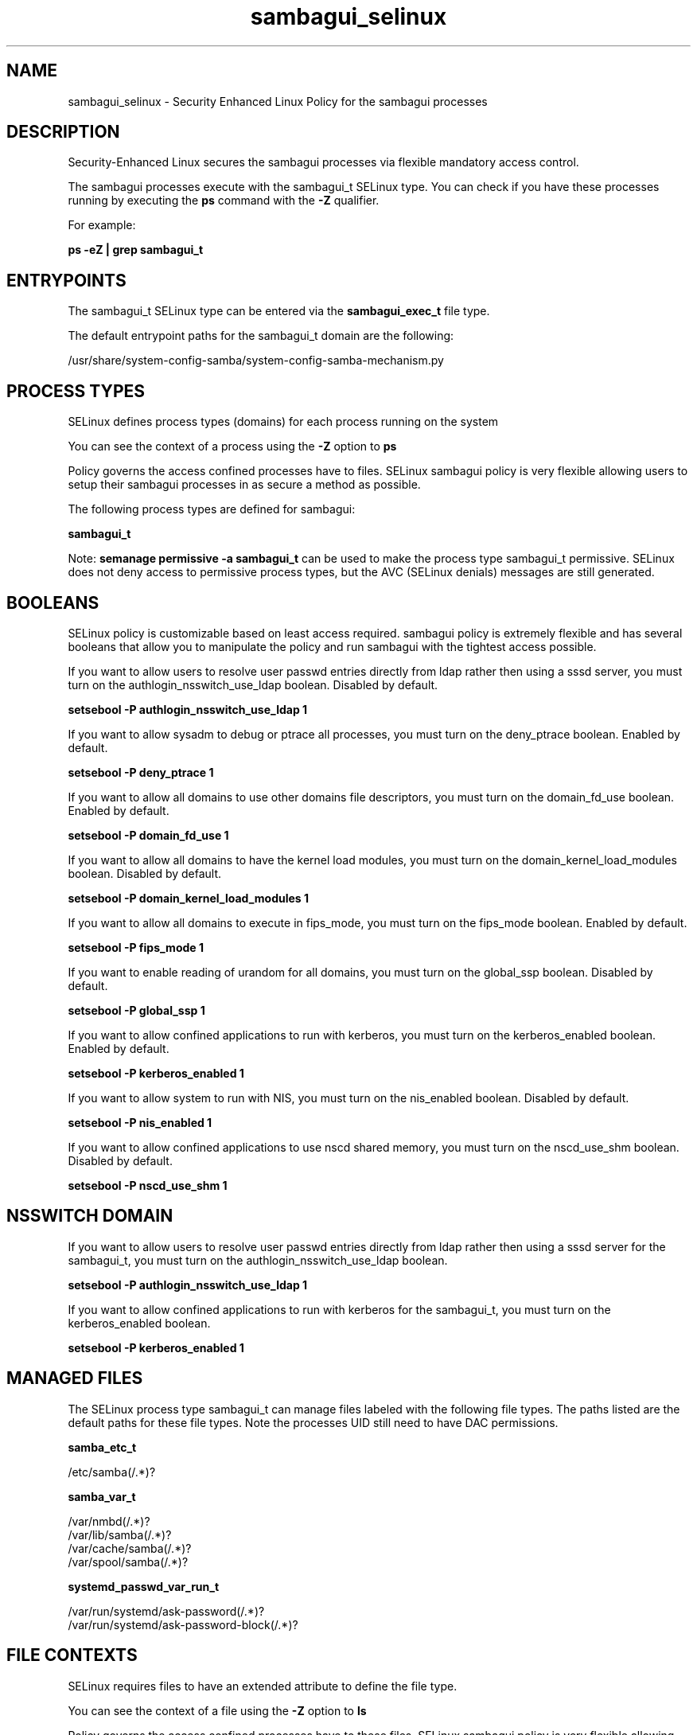 .TH  "sambagui_selinux"  "8"  "13-01-16" "sambagui" "SELinux Policy documentation for sambagui"
.SH "NAME"
sambagui_selinux \- Security Enhanced Linux Policy for the sambagui processes
.SH "DESCRIPTION"

Security-Enhanced Linux secures the sambagui processes via flexible mandatory access control.

The sambagui processes execute with the sambagui_t SELinux type. You can check if you have these processes running by executing the \fBps\fP command with the \fB\-Z\fP qualifier.

For example:

.B ps -eZ | grep sambagui_t


.SH "ENTRYPOINTS"

The sambagui_t SELinux type can be entered via the \fBsambagui_exec_t\fP file type.

The default entrypoint paths for the sambagui_t domain are the following:

/usr/share/system-config-samba/system-config-samba-mechanism\.py
.SH PROCESS TYPES
SELinux defines process types (domains) for each process running on the system
.PP
You can see the context of a process using the \fB\-Z\fP option to \fBps\bP
.PP
Policy governs the access confined processes have to files.
SELinux sambagui policy is very flexible allowing users to setup their sambagui processes in as secure a method as possible.
.PP
The following process types are defined for sambagui:

.EX
.B sambagui_t
.EE
.PP
Note:
.B semanage permissive -a sambagui_t
can be used to make the process type sambagui_t permissive. SELinux does not deny access to permissive process types, but the AVC (SELinux denials) messages are still generated.

.SH BOOLEANS
SELinux policy is customizable based on least access required.  sambagui policy is extremely flexible and has several booleans that allow you to manipulate the policy and run sambagui with the tightest access possible.


.PP
If you want to allow users to resolve user passwd entries directly from ldap rather then using a sssd server, you must turn on the authlogin_nsswitch_use_ldap boolean. Disabled by default.

.EX
.B setsebool -P authlogin_nsswitch_use_ldap 1

.EE

.PP
If you want to allow sysadm to debug or ptrace all processes, you must turn on the deny_ptrace boolean. Enabled by default.

.EX
.B setsebool -P deny_ptrace 1

.EE

.PP
If you want to allow all domains to use other domains file descriptors, you must turn on the domain_fd_use boolean. Enabled by default.

.EX
.B setsebool -P domain_fd_use 1

.EE

.PP
If you want to allow all domains to have the kernel load modules, you must turn on the domain_kernel_load_modules boolean. Disabled by default.

.EX
.B setsebool -P domain_kernel_load_modules 1

.EE

.PP
If you want to allow all domains to execute in fips_mode, you must turn on the fips_mode boolean. Enabled by default.

.EX
.B setsebool -P fips_mode 1

.EE

.PP
If you want to enable reading of urandom for all domains, you must turn on the global_ssp boolean. Disabled by default.

.EX
.B setsebool -P global_ssp 1

.EE

.PP
If you want to allow confined applications to run with kerberos, you must turn on the kerberos_enabled boolean. Enabled by default.

.EX
.B setsebool -P kerberos_enabled 1

.EE

.PP
If you want to allow system to run with NIS, you must turn on the nis_enabled boolean. Disabled by default.

.EX
.B setsebool -P nis_enabled 1

.EE

.PP
If you want to allow confined applications to use nscd shared memory, you must turn on the nscd_use_shm boolean. Disabled by default.

.EX
.B setsebool -P nscd_use_shm 1

.EE

.SH NSSWITCH DOMAIN

.PP
If you want to allow users to resolve user passwd entries directly from ldap rather then using a sssd server for the sambagui_t, you must turn on the authlogin_nsswitch_use_ldap boolean.

.EX
.B setsebool -P authlogin_nsswitch_use_ldap 1
.EE

.PP
If you want to allow confined applications to run with kerberos for the sambagui_t, you must turn on the kerberos_enabled boolean.

.EX
.B setsebool -P kerberos_enabled 1
.EE

.SH "MANAGED FILES"

The SELinux process type sambagui_t can manage files labeled with the following file types.  The paths listed are the default paths for these file types.  Note the processes UID still need to have DAC permissions.

.br
.B samba_etc_t

	/etc/samba(/.*)?
.br

.br
.B samba_var_t

	/var/nmbd(/.*)?
.br
	/var/lib/samba(/.*)?
.br
	/var/cache/samba(/.*)?
.br
	/var/spool/samba(/.*)?
.br

.br
.B systemd_passwd_var_run_t

	/var/run/systemd/ask-password(/.*)?
.br
	/var/run/systemd/ask-password-block(/.*)?
.br

.SH FILE CONTEXTS
SELinux requires files to have an extended attribute to define the file type.
.PP
You can see the context of a file using the \fB\-Z\fP option to \fBls\bP
.PP
Policy governs the access confined processes have to these files.
SELinux sambagui policy is very flexible allowing users to setup their sambagui processes in as secure a method as possible.
.PP

.PP
.B STANDARD FILE CONTEXT

SELinux defines the file context types for the sambagui, if you wanted to
store files with these types in a diffent paths, you need to execute the semanage command to sepecify alternate labeling and then use restorecon to put the labels on disk.

.B semanage fcontext -a -t sambagui_exec_t '/srv/sambagui/content(/.*)?'
.br
.B restorecon -R -v /srv/mysambagui_content

Note: SELinux often uses regular expressions to specify labels that match multiple files.

.I The following file types are defined for sambagui:


.EX
.PP
.B sambagui_exec_t
.EE

- Set files with the sambagui_exec_t type, if you want to transition an executable to the sambagui_t domain.


.PP
Note: File context can be temporarily modified with the chcon command.  If you want to permanently change the file context you need to use the
.B semanage fcontext
command.  This will modify the SELinux labeling database.  You will need to use
.B restorecon
to apply the labels.

.SH "COMMANDS"
.B semanage fcontext
can also be used to manipulate default file context mappings.
.PP
.B semanage permissive
can also be used to manipulate whether or not a process type is permissive.
.PP
.B semanage module
can also be used to enable/disable/install/remove policy modules.

.B semanage boolean
can also be used to manipulate the booleans

.PP
.B system-config-selinux
is a GUI tool available to customize SELinux policy settings.

.SH AUTHOR
This manual page was auto-generated using
.B "sepolicy manpage"
by Dan Walsh.

.SH "SEE ALSO"
selinux(8), sambagui(8), semanage(8), restorecon(8), chcon(1), sepolicy(8)
, setsebool(8)